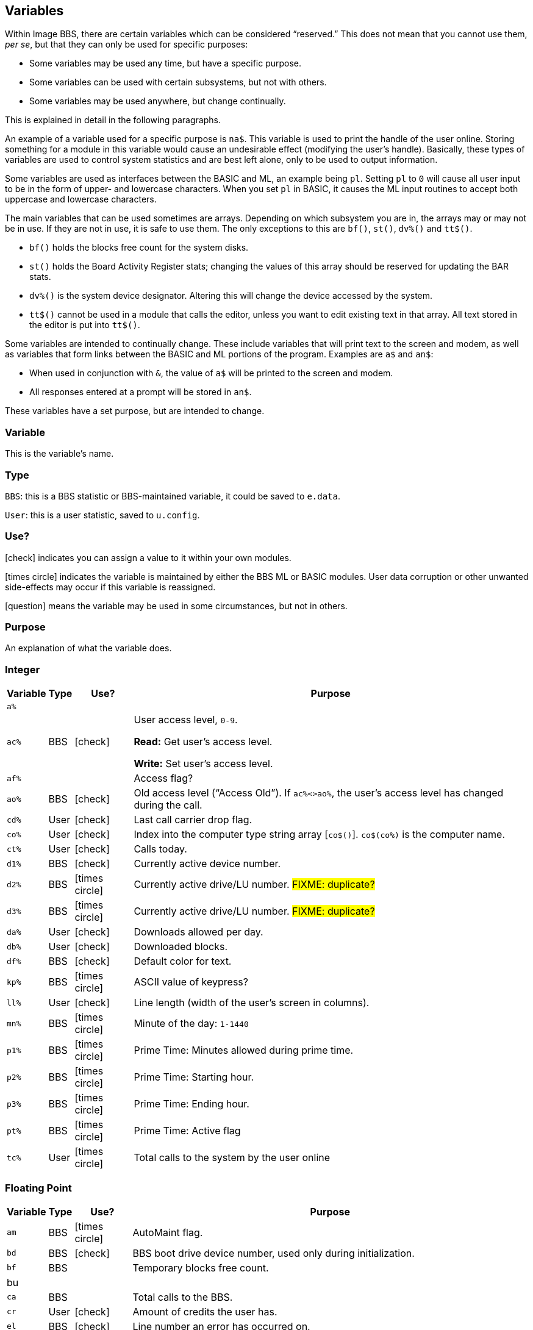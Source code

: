 :icons: font
:experimental:

== Variables

// From Image 1.2 Programmer's Reference Guide, with slight rewording edits:

Within Image BBS, there are certain variables which can be considered "`reserved.`"
This does not mean that you cannot use them, __per se__, but that they can only be used for specific purposes:

* Some variables may be used any time, but have a specific purpose.
* Some variables can be used with certain subsystems, but not with others.
* Some variables may be used anywhere, but change continually.

This is explained in detail in the following paragraphs.

An example of a variable used for a specific purpose is `na$`.
This variable is used to print the handle of the user online.
Storing something for a module in this variable would cause an undesirable effect (modifying the user`'s handle).
Basically, these types of variables are used to control system statistics and are best left alone, only to be used to output information.

Some variables are used as interfaces between the BASIC and ML, an example being `pl`.
Setting `pl` to `0` will cause all user input to be in the form of upper- and lowercase characters.
When you set `pl` in BASIC, it causes the ML input routines to accept both uppercase and lowercase characters.

The main variables that can be used sometimes are arrays.
Depending on which subsystem you are in, the arrays may or may not be in use.
If they are not in use, it is safe to use them.
The only exceptions to this are `bf()`, `st()`, `dv%()` and `tt$()`.

* `bf()` holds the blocks free count for the system disks.

* `st()` holds the Board Activity Register stats; changing the values of this array should be reserved for updating the BAR stats.

* `dv%()` is the system device designator.
Altering this will change the device accessed by the system.

* `tt$()` cannot be used in a module that calls the editor, unless you want to edit existing text in that array.
All text stored in the editor is put into `tt$()`.

Some variables are intended to continually change.
These include variables that will print text to the screen and modem, as well as variables that form links between the BASIC and ML portions of the program.
Examples are `a$` and `an$`:

* When used in conjunction with `&`, the value of `a$` will be printed to the screen and modem.

* All responses entered at a prompt will be stored in `an$`.

These variables have a set purpose, but are intended to change.

=== Variable

This is the variable`'s name.

=== Type

`BBS`: this is a BBS statistic or BBS-maintained variable, it could be saved to `e.data`.

`User`: this is a user statistic, saved to `u.config`.

=== Use?

icon:check[role=green] indicates you can assign a value to it within your own modules.

icon:times-circle[role=red] indicates the variable is maintained by either the BBS ML or BASIC modules.
User data corruption or other unwanted side-effects may occur if this variable is reassigned.

icon:question[role=blue] means the variable may be used in some circumstances, but not in others.

=== Purpose

An explanation of what the variable does.

=== Integer

////
template:
| `%`	// name
| // type
| // use?
| // purpose
////

[%autowidth]
[%header]
[cols=">,^,^,<"]
|====================
| Variable | Type | Use? | Purpose

| `a%`
|
|
|

| `ac%`
| BBS
| icon:check[role=green]
| User access level, `0-9`.

*Read:* Get user`'s access level.

*Write:* Set user`'s access level.

| `af%`
|
|
| Access flag?

| `ao%`
| BBS
| icon:check[role=green]
| Old access level ("`Access Old`").
If `ac%<>ao%`, the user`'s access level has changed during the call.

| `cd%`
| User
| icon:check[role=green]
| Last call carrier drop flag.

| `co%`
| User
| icon:check[role=green]
| Index into the computer type string array [`co$()`].
`co$(co%)` is the computer name.

| `ct%`
| User
| icon:check[role=green]
| Calls today.

| `d1%`
| BBS
| icon:check[role=green]
| Currently active device number.

| `d2%`
| BBS
| icon:times-circle[role=red]
| Currently active drive/LU number. #FIXME: duplicate?#

| `d3%`
| BBS
| icon:times-circle[role=red]
| Currently active drive/LU number. #FIXME: duplicate?#

| `da%`
| User
| icon:check[role=green]
| Downloads allowed per day.

| `db%`
| User
| icon:check[role=green]
| Downloaded blocks.

| `df%`
| BBS
| icon:check[role=green]
| Default color for text.

| `kp%`
| BBS
| icon:times-circle[role=red]
| ASCII value of keypress?
// not after {pound}Gx

| `ll%`
| User
| icon:check[role=green]
| Line length (width of the user`'s screen in columns).

| `mn%`
| BBS
| icon:times-circle[role=red]
| Minute of the day: `1-1440`

| `p1%`
| BBS
| icon:times-circle[role=red]
| Prime Time: Minutes allowed during prime time.

| `p2%`
| BBS
| icon:times-circle[role=red]
| Prime Time: Starting hour.

| `p3%`
| BBS
| icon:times-circle[role=red]
| Prime Time: Ending hour.

| `pt%`
| BBS
| icon:times-circle[role=red]
| Prime Time: Active flag

| `tc%`
| User
| icon:times-circle[role=red]
| Total calls to the system by the user online

|====================

=== Floating Point

////
template:
| `%` // variable
|     // write
|     // type
|     // purpose
////

[%autowidth]
[%header]
[cols=">,^,^,<"]
|====================
| Variable | Type | Use? | Purpose

| `am`
| BBS
| icon:times-circle[role=red]
| AutoMaint flag.

| `bd`
| BBS
| icon:check[role=green]
| BBS boot drive device number, used only during initialization.

| `bf`
| BBS
|
| Temporary blocks free count.

| bu
|
|
| 

| `ca`
| BBS
|
| Total calls to the BBS.

// cc
// cn

| `cr`
| User
| icon:check[role=green]
| Amount of credits the user has.

// ct
// dc
// dr
// ec

| `el`
| BBS
| icon:check[role=green]
| Line number an error has occurred on.

| `em`
| User
| icon:check[role=green]
| Expert mode flag: `0`=disabled, `1`=enabled

// f1
// f2
// f3
// f4
// fl
// id
// im

| `is`
| BBS
| icon:times-circle[role=red]
| Image `sub.*` module stack depth counter.

// kk

| `l1`
| BBS
| icon:times-circle[role=red]
| BBS reservation: `0`=none, `1`=one, `2`=all calls

| `l2`
| BBS
| icon:times-circle[role=red]
| BBS reservation:

| `l3`
| BBS
| icon:times-circle[role=red]
| BBS reservation:

// lc

| le
|
|
| Lines in text editor x10

| `lf`
| User
| icon:times-circle[role=red]
| Linefeed flag.

// lm

| `lp`
| BBS
| icon:check[role=green]
| Read: `&,5` (get ML version data)
`lp` returns the ML major/minor version number, _e.g._, `1.3`.

Use: Disable or enable word-wrap for `&` text output.
`lp=0`: disable word-wrap, `lp=1`: enable word-wrap

// mc
// mf
// mm
// mw

| nc
| BBS
| Edit with kbd:[IM]
| Credits given to new user.

// nf

| `nl`
| User
|
| Graphics mode.

// nm

| `nt`
| BBS
| icon:times-circle[role=red]
| Network transfer flag: `0`=no transfer occurring, `1`=in NetMaint (NMauto) mode.

| `pf`
| BBS
|
| General Files directory stack depth counter.

// pl

| `pm`
| User
| icon:times-circle[role=red]
| Prompt Mode flag: `0`=disabled, `1`=enabled

// pr - protocol?
// ps - posts?
// qb - baud rate
// qe
// rc - abort char typed
// rp - responses?
// rq
// rs
// sg
// sh - slash hit?
// sr - copy of st?
// st - Commodore DOS status
// t1
// tf
// ti - jiffy clock
// tt 3044

| `uc`
|
|
|

| `uh`
| BBS
|
|

| `ul`
| BBS
|
|

| `ur`
| BBS
|
|


| `zz`
| BBS
| icon:times-circle[role=red]
| Pseudo-local mode flag: `0`=disabled, `1`=enabled
|====================

=== Strings

`b$`-`z$` are work variables used throughout the BBS by different subsections.
They are available for use and may be read and written freely.

Some specific information about certain variables is outlined below.

////
template:
| `$`
|
|
|
////

[%autowidth]
[%header]
[cols=">,^,^,<"]
|===
| Variable | Type | Use? | Purpose

| `a$`
| BBS
| icon:check[role=green]
| Output text using `a$="text":&`.

General-purpose work variable.

| `ag$`
| BBS
| icon:times-circle[role=red]
| Access group information, including 4 control characters and access group name.

(Also MCI variable `&#163;vm`.)

| `ak$`
| BBS
| icon:check[role=green]
| A horizontal line 2 characters less than the user`'s screen width.

(Also MCI variable `&#163;vj`.)

| `am$`
|
|
|

| `an$`
| BBS
| icon:check[role=green]
| Character input from ``&#163;g__x__``, strings input from ``&#163;i__x__`` or  ``&,1``.

`&,15,_x_` (convert `an$`): perform various conversions on `an$`.

(Also MCI variable `&#163;v7`.)

| `bd$`
| BBS
| icon:check[role=green]
| Boot drive partition/LU number.
Used once in `im` during boot-up, and in `i.su/config`.

| `bn$`
| BBS
| icon:times-circle[role=red]
| BBS name.

(Also MCI variable `&#163;v5`.)

| `bs$`
|
| icon:check[role=green]
| used once in `im`, line 3100

| `c1$`
| BBS
| icon:check[role=green]
| Chat mode entry message.

| `c2$`
| BBS
| icon:check[role=green]
| Chat mode exit message.

| `c3$`
| BBS
| icon:times-circle[role=red]
| `Returning To The Editor` message (hard-coded, `im` line `3060`).

| `cc$`
| BBS
| icon:times-circle[role=red]
| 2-character system identifier, sometimes shown with user ID.

(Also MCI variable `&#163;vn`.)

| `ch$`
| BBS
|
| Copy of `co$` (computer name).

| `cm$`
| BBS
| icon:check[role=green]
| Current Message, displayed in the `Area` sysop console screen mask.

(Sometimes used for debugging information in `e.errlog`.)

| `co$`
| BBS
| icon:check[role=green]
| User`'s computer type, displayed in 16-character programmable window using `&,9,36`.
Equivalent to `co$(co%)`.

| `d1$`
| BBS
| icon:times-circle[role=red]
| Current time and date information in 11-digit format, updated by BBS ML.

(Also MCI variable `&#163;v0`.)

| `d2$`
| BBS
| icon:times-circle[role=red]
| Time and date of last logoff, or Library name at entry.

(Also MCI variable `&#163;v8`.)

| `d3$`
| BBS
| icon:times-circle[role=red]
| Handle of last user on the system.

(Also MCI variable `&#163;v9`.)

| `d4$`
| BBS
| icon:times-circle[role=red]
| Name of current ML protocol in memory.

(Also MCI variable `&#163;vl`.)

| `d5$`
| BBS
| icon:times-circle[role=red]
| True last call date of user online in 11 digit format.

(Also MCI variable `&#163;vk`.)

| `d6$`
| BBS
| icon:times-circle[role=red]
| Logoff time of last user.

| `dd$`
| BBS
| icon:times-circle[role=red]
| System identifier + user ID number

| `dr$`
| BBS
| icon:times-circle[role=red]
| Currently active drive/LU number + `:`

| `ef$`
| BBS
| icon:times-circle[role=red]
| ECS command flags.

| `ep$`
| BBS
| icon:times-circle[role=red]
| ECS command password.

| `f1$`--`f8$`
| BBS
|
| Programmable function key definitions.
Strings must end in null byte (`nl$`).

| `ff$`
| User
| icon:times-circle[role=red]
| Real first name of user online.

| `fl$`
| User
| icon:times-circle[role=red]
| 20-character string which determines the user`'s status flags.

| `hx$`
| BBS
| icon:times-circle[role=red]
| 16 hexadecimal digits: `"0123456789abcdef"`.

| `im$`
| BBS
|
| Current `sub.*` module.

| `in$`
| BBS
|
| Modem initialization string.

| `i1$`
| BBS
| icon:times-circle[role=red]
| Access level + handle of the sysop.

| `jn$`
| User
| icon:check[role=green]
| ``dim``__ensioned but unused?__ Sub-board "`joined read`" string from pre-TurboREL 1.2 SB subsystem.

// i/lo.misc:
| `l1$`
|
|
|

| `l2$`
| BBS
|
| System reservation: password.

// `l3$`
// dimensioned but unused

| `ld$`
| User
| icon:times-circle[role=red]
| Last call date of user online in 11-digit format.
Used to determine whether a message is new or not.

| `ll$`
| User
| icon:times-circle[role=red]
| Real last name of user online.

| `lm$`
|
|
|

| `lt$`
| BBS
| icon:times-circle[role=red]
| Logon time of user online in 11-digit format.

| `ml$`
| BBS
| icon:times-circle[role=red]
| Filename of current ML module in memory.

| `mp$`
| BBS
| icon:times-circle[role=red]
| More prompt text: ``...More (Y/n)?`` (hard-coded in `im`, line #FIXME#)

| `mt$`
| BBS
| icon:times-circle[role=red]
| modem setup?

| `na$`
| BBS
| icon:times-circle[role=red]
| Handle of current caller.

(Also MCI variable ``&#163;v2``)

| `nl$`
| BBS
| icon:times-circle[role=red]
| Null character [`chr$(0)`]

| `nm$`
| BBS
| icon:times-circle[role=red]
| Last network sort time/date in 11-digit format.

| `p$`
| BBS, ML
| icon:check[role=green]
| Current prompt text.

| `p1$`
| BBS
| icon:times-circle[role=red]
| `i/*` module name.

| `p2$`
| BBS
| icon:times-circle[role=red]
| `sub.*` module name.

| `ph$`
| User
| icon:times-circle[role=red]
| E-mail address of current user online.

(Also MCI variable `&#163;v4`.)

| `po$`
| BBS
| 
| Text for system main level prompt.

| `pp$`
| BBS
| icon:times-circle[role=red]
| System password (change with `PC` command) #FIXME: still used?#

| `pr$`
| BBS
| icon:times-circle[role=red]
| Name of current ``pr``ogram (``i.*`` module) in memory.

| `pu$`
|
|
|

| `pw$`
| User
| icon:times-circle[role=red]
| Password of current online user

| `qt$` 
| BBS
| icon:times-circle[role=red]
| Quotation mark [`chr$(34)`].

| `r$`
| BBS
| icon:times-circle[role=red]
| Return character [`chr$(13)`]

| `rn$`
| User
| icon:times-circle[role=red]
| Real name of user online (``ff$+" "+ll$``)

(Also MCI variable `&#163;v3`.)

| `sb$`
|
|
|

| `sy$`
| BBS
| icon:times-circle[role=red]
| Current subsystem active.

| `ti$`
| BBS
| icon:check[role=green]
| Commodore 64 Time-of-day clock

| `tk$`
|
|
|

| `tt$`
|
|
|

| `tz$`
| User
|
| Time zone string, _e.g._ `PST`.

| `u$`
| BBS
| icon:times-circle[role=red]
| Reserved for command stacking.

| `uf$`
| User
| icon:times-circle[role=red]
| User flags: a string of 20 characters containing 19 separate access flags (flag 18 is two characters).

// TODO: See xref:_im_subroutines#_user_flags

| `uu$`
| BBS
| icon:times-circle[role=red]
| Command stacking string.

| `w$`
| BBS
| icon:check[role=green]
| During `&,1,32` (input string in edit mode), it displays `p$: w$`, a new line, ``p$: ``, then waits for input.
If kbd:[Return] is hit without typing a response, you can assign `w$` to `an$` (the standard "`answer string`") via `an$=w$`.

| `x$`
| BBS
| icon:times-circle[role=red]
| System drive/LU designators #FIXME#?
 
| `z1$`, `z2$`, `z3$`
| BBS
| icon:check[role=green]
| Only used during boot-up or BBS configuration to display information in the scrolling message area.

|===

=== String Arrays

////
template:
| `%` | | |
////

[%autowidth]
[%header]
[cols=">,^,^,<"]
|====================
| Variable | Type | Use? | Purpose

| `co$(1-9)`
| BBS
| icon:check[role=green]
| Text of computer types.

| `hs$(10)`
| BBS
| icon:times-circle[role=red]
| User command history stack.

| `is$(10)`
| BBS
| icon:times-circle[role=red]
| `sub.*` module call stack.

| `pf$(10)`
| BBS
|
| General File directory names stack.

GF section remembers which menu level you were at after quitting a module.

// i.GF:
// 3070 dr=4:gosub 3:a$=dr$+"d."+pf$(pf):return

| `tt$(254)`
| BBS
| icon:question[role=blue]
| Text entered into text editor.

This array can be used in modules not using the text editor.
|====================

=== Floating Point Arrays

////
template:
| `()`  array name
|   type
|   use?
|   purpose
////

[%autowidth]
[%header]
[cols=">,^,^,<"]
|===
| Variable | Type | Use? | Purpose

| `bf(6)`
| BBS
| icon:times-circle[role=red]
| Blocks free on system disks.

|===

////
	dima$,a%,ac%,am,ag$,ak$,am$,an$,ao%
	dimb$,b%,bd,bd$,bn$,bu
	dimc$,c%,c1$,c2$,c3$,ca,cc,cc$,cd%,ch$,cm$,cn,co$,co%,cr,ct,ct%
	dimd$,d%,d1$,d1%,d2$,d2%,d3%,d3$,d4$,d5$,d6$,da%,db%,dc,dc%,dd$,dr,dr$,dv%
	dimdf%
	dime$,e%,el,em,ef$,ep$,ec,ec%
	dimf$,f%,f1,f2,f3,f4,ff$,fl,fl$,f1$,f2$,f3$,f4$,f5$,f6$,f7$,f8$
	dimg$,g%
	dimh$,h%,hx$
	dimi$,i%,id,im$,im,in$,is
	dimj$,j%,jn$
	dimk$,k%,kk,kp%
	diml$,l%,l1,l1$,l2,l2$,l3,l3$,lc,ld$,le,lf,lk%,ll$,ll%,lm$,lp,lt$,lt%
	dimm$,m%,mc,mf,ml$,mp$,mt$,mw,mp%,mn%
	dimn$,n%,na$,nc,nf,nl,nl$,nm,nm$
	dimo$,o%
	dimp$,p%,p1%,p2%,p3%,pf,ph$,pl,pm,po$,pp$,pr,pr$,ps,pu$,pw$,p1$,p2$
	dimq$,q%,qb,qe,qt$
	dimr$,r%,rc,rn$,rp,rq
	dims$,s%,sa%,sh,sg
	dimt$,t%,t1,tc%,tf,tk$,tr%,tt,tt$,tz$
	dimu$,u%,uc,uh,ul,ur,uf$,uu$
	dimv$,v%
	dimw$,w%
	dimx$,x%
	dimy$,y%
	dimz$,z%,zz
////

=== Image 1.2 Arrays

Image 1.2 Arrays

////
set up Image 1.2 arrays:
	dim bb$(31),dt$(61),ed$(61),nn$(61)
{:308}
return
////

[cols=1m,2]
[%header]
|===
| Variable | Purpose

| bb$(31)
|

| dt$(31)
|

| ed$(61)
|

| nn$(61)
|

| a%(61)
|

| c%(61)
|

| d%(61)
|

| e%(31)
|

| f%(61)
|

| ac%(31)
| Access group information

| so%(31)
| Subop information
|===
